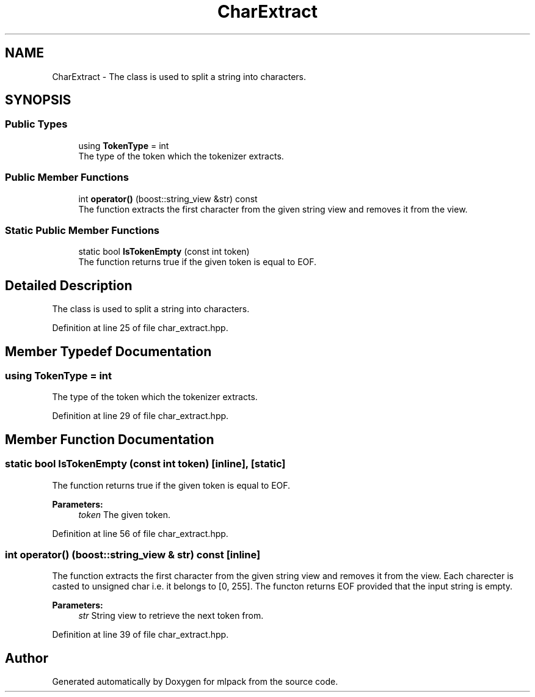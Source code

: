 .TH "CharExtract" 3 "Sun Aug 22 2021" "Version 3.4.2" "mlpack" \" -*- nroff -*-
.ad l
.nh
.SH NAME
CharExtract \- The class is used to split a string into characters\&.  

.SH SYNOPSIS
.br
.PP
.SS "Public Types"

.in +1c
.ti -1c
.RI "using \fBTokenType\fP = int"
.br
.RI "The type of the token which the tokenizer extracts\&. "
.in -1c
.SS "Public Member Functions"

.in +1c
.ti -1c
.RI "int \fBoperator()\fP (boost::string_view &str) const"
.br
.RI "The function extracts the first character from the given string view and removes it from the view\&. "
.in -1c
.SS "Static Public Member Functions"

.in +1c
.ti -1c
.RI "static bool \fBIsTokenEmpty\fP (const int token)"
.br
.RI "The function returns true if the given token is equal to EOF\&. "
.in -1c
.SH "Detailed Description"
.PP 
The class is used to split a string into characters\&. 
.PP
Definition at line 25 of file char_extract\&.hpp\&.
.SH "Member Typedef Documentation"
.PP 
.SS "using \fBTokenType\fP =  int"

.PP
The type of the token which the tokenizer extracts\&. 
.PP
Definition at line 29 of file char_extract\&.hpp\&.
.SH "Member Function Documentation"
.PP 
.SS "static bool IsTokenEmpty (const int token)\fC [inline]\fP, \fC [static]\fP"

.PP
The function returns true if the given token is equal to EOF\&. 
.PP
\fBParameters:\fP
.RS 4
\fItoken\fP The given token\&. 
.RE
.PP

.PP
Definition at line 56 of file char_extract\&.hpp\&.
.SS "int operator() (boost::string_view & str) const\fC [inline]\fP"

.PP
The function extracts the first character from the given string view and removes it from the view\&. Each charecter is casted to unsigned char i\&.e\&. it belongs to [0, 255]\&. The functon returns EOF provided that the input string is empty\&.
.PP
\fBParameters:\fP
.RS 4
\fIstr\fP String view to retrieve the next token from\&. 
.RE
.PP

.PP
Definition at line 39 of file char_extract\&.hpp\&.

.SH "Author"
.PP 
Generated automatically by Doxygen for mlpack from the source code\&.
